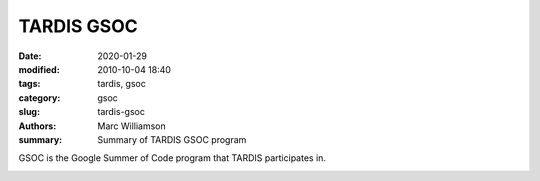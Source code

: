 TARDIS GSOC
###########

.. |<date>| replace:: 2020-01-29

:date: |<date>|
:modified: 2010-10-04 18:40
:tags: tardis, gsoc
:category: gsoc
:slug: tardis-gsoc
:authors: Marc Williamson
:summary: Summary of TARDIS GSOC program



GSOC is the Google Summer of Code program that TARDIS participates in.


.. image:: {filename}images/logo.png
  :width: 400
  :alt: Alternative text


